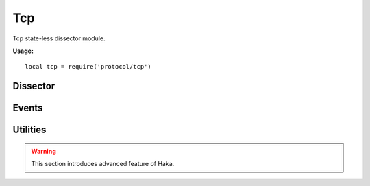 .. This Source Code Form is subject to the terms of the Mozilla Public
.. License, v. 2.0. If a copy of the MPL was not distributed with this
.. file, You can obtain one at http://mozilla.org/MPL/2.0/.

.. highlightlang:: lua

Tcp
===

.. haka:module:: tcp

Tcp state-less dissector module.

**Usage:**

::

    local tcp = require('protocol/tcp')

Dissector
---------

.. haka:class:: TcpDissector
    :module:
    :objtype: dissector

    :Name: ``'tcp'``
    :Extend: :haka:class:`haka.dissector.PacketDissector` |nbsp|

    Dissector data for a TCP packet. This dissector is state-less. It will only parse the
    packet headers.

    .. haka:function:: create(ip) -> tcp

        :param ip: IPv4 packet.
        :paramtype ip: :haka:class:`Ipv4Dissector`
        :return tcp: Created packet.
        :rtype tcp: :haka:class:`TcpDissector`

        Create a new TCP packet on top of the given IP packet.

    .. haka:attribute:: TcpDissector:srcport
                        TcpDissector:dstport
                        TcpDissector:seq
                        TcpDissector:ack_seq
                        TcpDissector:res
                        TcpDissector:hdr_len
                        TcpDissector:window_size
                        TcpDissector:checksum
                        TcpDissector:urgent_pointer

        :type: number

        TCP fields.

    .. haka:attribute:: TcpDissector:flags.fin
                        TcpDissector:flags.syn
                        TcpDissector:flags.rst
                        TcpDissector:flags.psh
                        TcpDissector:flags.ack
                        TcpDissector:flags.urg
                        TcpDissector:flags.ecn
                        TcpDissector:flags.cwr

        :type: boolean

        TCP flags.

    .. haka:attribute:: TcpDissector:flags.all

        :type: number

        All flags raw value.

    .. haka:attribute:: TcpDissector:payload

        :type: :haka:class:`vbuffer` |nbsp|

        Payload of the packet.

    .. haka:attribute:: TcpDissector:ip
        :readonly:

        :type: :haka:class:`Ipv4Dissector` |nbsp|

        IPv4 packet.

    .. haka:method:: TcpDissector:verify_checksum() -> correct

        :return correct: ``true`` if the checksum is correct.
        :rtype correct: boolean

        Verify if the checksum is correct.

    .. haka:method:: TcpDissector:compute_checksum()

        Recompute the checksum and set the resulting value in the packet.

    .. haka:method:: TcpDissector:drop()

        Drop the TCP packet.

    .. haka:method:: TcpDissector:send()

        Send the packet.

    .. haka:method:: TcpDissector:inject()

        Inject the packet.

Events
------

.. haka:function:: tcp.events.receive_packet(pkt)
    :module:
    :objtype: event

    :param pkt: TCP packet.
    :paramtype pkt: :haka:class:`TcpDissector`

    Event that is triggered whenever a new packet is received.

.. haka:function:: tcp.events.send_packet(pkt)
    :module:
    :objtype: event

    :param pkt: TCP packet.
    :paramtype pkt: :haka:class:`TcpDissector`

    Event that is triggered just before sending a packet on the network.


Utilities
---------

.. warning:: This section introduces advanced feature of Haka.

.. haka:class:: tcp_stream
    :module:

    TCP stream helper object.

    .. haka:function:: tcp_stream() -> stream

        :return stream: New TCP stream.
        :rtype stream: :haka:class:`tcp_stream`

        Create a new TCP stream.

    .. haka:method:: tcp_stream:init(seq)

        :param seq: Initial sequence number for this stream.
        :paramtype seq: number

        Initialize the initial sequence number of the stream.

    .. haka:method:: tcp_stream:push(tcp)

        :param tcp: TCP packet.
        :paramtype tcp: :haka:class:`TcpDissector`

        Push a tcp packet into the stream.

    .. haka:method:: tcp_stream:pop() -> tcp

        :return tcp: TCP packet.
        :rtype tcp: :haka:class:`TcpDissector`

        Pop a tcp packet out of the stream.

    .. haka:method:: tcp_stream:seq(tcp)

        :param tcp: TCP packet.
        :paramtype tcp: :haka:class:`TcpDissector`

        Update the sequence number of a tcp packet.

    .. haka:method:: tcp_stream:ack(tcp)

        :param tcp: TCP packet.
        :paramtype tcp: :haka:class:`TcpDissector`

        Update the ack number of a packet.

    .. haka:method:: tcp_stream:clear()

        Clear the stream and drop all remaining packets.

    .. haka:attribute:: tcp_stream:stream

        :type: :haka:class:`vbuffer_stream`

        Associated raw stream.

    .. haka:attribute:: tcp_stream:lastseq
        :readonly:

        :type: number

        Last received sequence number.
